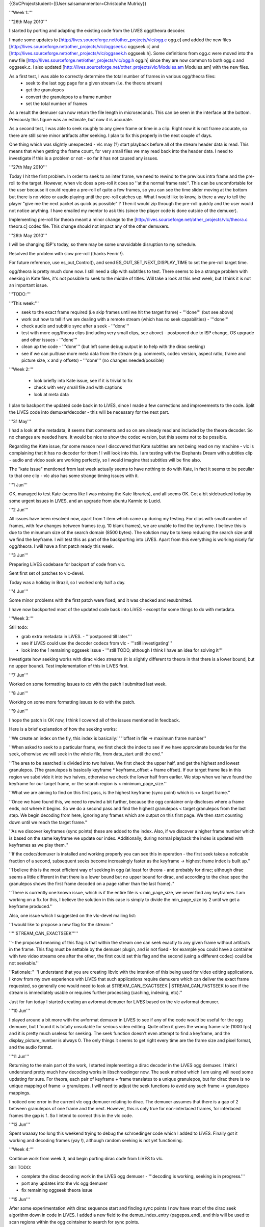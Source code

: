{{SoCProjectstudent=[[User:salsamanmentor=Christophe Mutricy}}

'''Week 1:'''

'''26th May 2010'''

I started by porting and adapting the existing code from the LiVES
ogg/theora decoder.

I made some updates to
[http://lives.sourceforge.net/other_projects/vlc/ogg.c ogg.c] and added
the new files [http://lives.sourceforge.net/other_projects/vlc/oggseek.c
oggseek.c] and
[http://lives.sourceforge.net/other_projects/vlc/oggseek.h oggseek.h].
Some definitions from ogg.c were moved into the new file
[http://lives.sourceforge.net/other_projects/vlc/ogg.h ogg.h] since they
are now common to both ogg.c and oggseek.c. I also updated
[http://lives.sourceforge.net/other_projects/vlc/Modules.am Modules.am]
with the new files.

As a first test, I was able to correctly determine the total number of frames in various ogg/theora files:
   -  seek to the last ogg page for a given stream (i.e. the theora
      stream)
   -  get the granulepos
   -  convert the granulepos to a frame number
   -  set the total number of frames

As a result the demuxer can now return the file length in microseconds.
This can be seen in the interface at the bottom. Previously this figure
was an estimate, but now it is accurate.

As a second test, I was able to seek roughly to any given frame or time
in a clip. Right now it is not frame accurate, so there are still some
minor artifacts after seeking. I plan to fix this properly in the next
couple of days.

One thing which was slightly unexpected - vlc may (?) start playback
before all of the stream header data is read. This means that when
getting the frame count, for very small files we may read back into the
header data. I need to investigate if this is a problem or not - so far
it has not caused any issues.

'''27th May 2010'''

Today I hit the first problem. In order to seek to an inter frame, we
need to rewind to the previous intra frame and the pre-roll to the
target. However, when vlc does a pre-roll it does so ''at the normal
frame rate''. This can be uncomfortable for the user because it could
require a pre-roll of quite a few frames, so you can see the time slider
moving at the bottom but there is no video or audio playing until the
pre-roll catches up. What I would like to know, is there a way to tell
the player "give me the next packet as quick as possible" ? Then it
would zip through the pre-roll quickly and the user would not notice
anything. I have emailed my mentor to ask this (since the player code is
done outside of the demuxer).

Implementing pre-roll for theora meant a minor change to the
[http://lives.sourceforge.net/other_projects/vlc/theora.c theora.c]
codec file. This change should not impact any of the other demuxers.

'''28th May 2010'''

I will be changing ISP's today, so there may be some unavoidable
disruption to my schedule.

Resolved the problem with slow pre-roll (thanks Fenrir !).

For future reference, use es_out_Control(), and send
ES_OUT_SET_NEXT_DISPLAY_TIME to set the pre-roll target time.

ogg/theora is pretty much done now. I still need a clip with subtitles
to test. There seems to be a strange problem with seeking in Kate files,
it's not possible to seek to the middle of titles. Will take a look at
this next week, but I think it is not an important issue.

'''TODO:'''

'''This week:'''

-  seek to the exact frame required (i.e skip frames until we hit the
   target frame) - '''done''' (but see above)
-  work out how to tell if we are dealing with a remote stream (which
   has no seek capabilities) - '''done'''
-  check audio and subtitle sync after a seek - '''done'''
-  test with more ogg/theora clips (including very small clips, see
   above) - postponed due to ISP change, OS upgrade and other issues -
   '''done'''
-  clean up the code - '''done''' (but left some debug output in to help
   with the dirac seeking)
-  see if we can pull/use more meta data from the stream (e.g. comments,
   codec version, aspect ratio, frame and picture size, x and y offsets)
   - '''done''' (no changes needed/possible)

'''Week 2:'''

   -  look briefly into Kate issue, see if it is trivial to fix
   -  check with very small file and with captions
   -  look at meta data

I plan to backport the updated code back in to LiVES, since I made a few
corrections and improvements to the code. Split the LiVES code into
demuxer/decoder - this will be necessary for the next part.

'''31 May'''

I had a look at the metadata, it seems that comments and so on are
already read and included by the theora decoder. So no changes are
needed here. It would be nice to show the codec version, but this seems
not to be possible.

Regarding the Kate issue, for some reason now I discovered that Kate
subtitles are not being read on my machine - vlc is complaining that it
has no decoder for them ! I will look into this. I am testing with the
Elephants Dream with subtitles clip - audio and video seek are working
perfectly, so I would imagine that subtitles will be fine also.

The "kate issue" mentioned from last week actually seems to have nothing
to do with Kate, in fact it seems to be peculiar to that one clip - vlc
also has some strange timing issues with it.

'''1 Jun'''

OK, managed to test Kate (seems like I was missing the Kate libraries),
and all seems OK. Got a bit sidetracked today by some urgent issues in
LiVES, and an upgrade from ubuntu Karmic to Lucid.

'''2 Jun'''

All issues have been resolved now, apart from 1 item which came up
during my testing. For clips with small number of frames, with few
changes between frames (e.g. 10 blank frames), we are unable to find the
keyframe. I believe this is due to the minumum size of the search domain
(8500 bytes). The solution may be to keep reducing the search size until
we find the keyframe. I will test this as part of the backporting into
LiVES. Apart from this everything is working nicely for ogg/theora. I
will have a first patch ready this week.

'''3 Jun'''

Preparing LiVES codebase for backport of code from vlc.

Sent first set of patches to vlc-devel.

Today was a holiday in Brazil, so I worked only half a day.

'''4 Jun'''

Some minor problems with the first patch were fixed, and it was checked
and resubmitted.

I have now backported most of the updated code back into LiVES - except
for some things to do with metadata.

'''Week 3:'''

Still todo:

-  grab extra metadata in LiVES. - '''postponed till later.'''
-  see if LiVES could use the decoder codecs from vlc - '''still
   investigating'''
-  look into the 1 remaining oggseek issue - '''still TODO, although I
   think I have an idea for solving it'''

Investigate how seeking works with dirac video streams (it is slightly
different to theora in that there is a lower bound, but no upper bound).
Test implementation of this in LiVES first.

'''7 Jun'''

Worked on some formatting issues to do with the patch I submitted last
week.

'''8 Jun'''

Working on some more formatting issues to do with the patch.

'''9 Jun'''

I hope the patch is OK now, I think I covered all of the issues
mentioned in feedback.

Here is a brief explanation of how the seeking works:

''We create an index on the fly, this index is basically:'' ''offset in
file -> maximum frame number''

''When asked to seek to a particular frame, we first check the index to
see if we have approximate boundaries for the seek, otherwise we will
seek in the whole file, from data_start until the end.''

''The area to be searched is divided into two halves. We first check the
upper half, and get the highest and lowest granulepos. (The granulepos
is basically keyframe \* keyframe_offset + frame offset). If our target
frame lies in this region we subdivide it into two halves, otherwise we
check the lower half from earlier. We stop when we have found the
keyframe for our target frame, or the search region is <
minimum_page_size.''

''What we are aiming to find on this first pass, is the highest keyframe
(sync point) which is <= target frame.''

''Once we have found this, we need to rewind a bit further, because the
ogg container only discloses where a frame ends, not where it begins. So
we do a second pass and find the highest granulepos < target granulepos
from the last step. We begin decoding from here, ignoring any frames
which are output on this first page. We then start counting down until
we reach the target frame.''

''As we discover keyframes (sync points) these are added to the index.
Also, if we discover a higher frame number which is based on the same
keyframe we update our index. Additionally, during normal playback the
index is updated with keyframes as we play them.''

''If the codec/demuxer is installed and working properly you can see
this in operation - the first seek takes a noticable fraction of a
second, subsequent seeks become increasingly faster as the keyframe ->
highest frame index is built up.''

''I believe this is the most efficient way of seeking in ogg (at least
for theora - and probably for dirac; although dirac seems a little
different in that there is a lower bound but no upper bound for dirac,
and according to the dirac spec the granulepos shows the first frame
decoded on a page rather than the last frame).''

''There is currently one known issue, which is if the entire file is <
min_page_size, we never find any keyframes. I am working on a fix for
this, I believe the solution in this case is simply to divide the
min_page_size by 2 until we get a keyframe produced.''

Also, one issue which I suggested on the vlc-devel mailing list:

''I would like to propose a new flag for the stream:''

'''''STREAM_CAN_EXACTSEEK'''''

''- the proposed meaning of this flag is that within the stream one can
seek exactly to any given frame without artifacts in the frame. This
flag must be settable by the demuxer plugin, and is not fixed - for
example you could have a container with two video streams one after the
other, the first could set this flag and the second (using a different
codec) could be not seekable.''

''Rationale:'' ''I understand that you are creating libvlc with the
intention of this being used for video editing applications. I know from
my own experience with LiVES that such applications require demuxers
which can deliver the exact frame requested, so generally one would need
to look at STREAM_CAN_EXACTSEEK \| STREAM_CAN_FASTSEEK to see if the
stream is immediately usable or requires further processing (caching,
indexing, etc).''

Just for fun today I started creating an avformat demuxer for LiVES
based on the vlc avformat demuxer.

'''10 Jun'''

I played around a bit more with the avformat demuxer in LiVES to see if
any of the code would be useful for the ogg demuxer, but I found it is
totally unsuitable for serious video editing. Quite often it gives the
wrong frame rate (1000 fps) and it is pretty much useless for seeking.
The seek function doesn't even attempt to find a keyframe, and the
display_picture_number is always 0. The only things it seems to get
right every time are the frame size and pixel format, and the audio
format.

'''11 Jun'''

Returning to the main part of the work, I started implementing a dirac
decoder in the LiVES ogg demuxer. I think I understand pretty much how
decoding works in libschroedinger now. The seek method which I am using
will need some updating for sure. For theora, each pair of keyframe +
frame translates to a unique granulepos, but for dirac there is no
unique mapping of frame -> granulepos. I will need to adjust the seek
functions to avoid any such frame -> granulepos mappings.

I noticed one error in the current vlc ogg demuxer relating to dirac.
The demuxer assumes that there is a gap of 2 between granulepos of one
frame and the next. However, this is only true for non-interlaced
frames, for interlaced frames the gap is 1. So I intend to correct this
in the vlc code.

'''13 Jun'''

Spent waaaay too long this weekend trying to debug the schroedinger code
which I added to LiVES. Finally got it working and decoding frames (yay
!), although random seeking is not yet functioning.

'''Week 4:'''

Continue work from week 3, and begin porting dirac code from LiVES to
vlc.

Still TODO:

-  complete the dirac decoding work in the LiVES ogg demuxer -
   '''decoding is working, seeking is in progress.'''
-  port any updates into the vlc ogg demuxer
-  fix remaining oggseek theora issue

'''15 Jun'''

After some experimentation with dirac sequence start and finding sync
points I now have most of the dirac seek algorithm down in code in
LiVES. I added a new field to the demux_index_entry (pagepos_end), and
this will be used to scan regions within the ogg cointainer to search
for sync points.

Note that the ogg granulepos for dirac streams does not work as it is
supposed to. It appears also that nobody answers questions on the
schroedinger developers mailing list.

'''16 Jun'''

Work is progressing steadily on seeking in dirac. I am now able to find
first and last sync frames for any given region, and update the internal
index. Some improvments to seeking generally were mentioned on the
vlc-devel mailing list (targetting the bi-section search). I will look
at building this in after the dirac seeking is done.

'''17 Jun'''

Continuing with my dirac investigations in LiVES. After a frustrating
day of debugging dirac searching (amongst other things I was
accidentally cutting the end off some packets), I now have seeking
working to frame accuracy (although not yet fully optimised). I am also
able to play back the test video (720x576) at around 30 fps on a
moderately loaded AMD64 2.2GHz.

'''18 Jun'''

I have discovered one insurmountable problem with seeking in Dirac.

The problem is that any particular frame can reference one or two
earlier frames, and each of these frames in turn can also reference
earlier frames, and so on.

In fact in the dirac documentation it recommends seeking from the first
frame and decoding only reference frames until the target frame is
reached. However doing it this way can cause a delay of several seconds
(or even longer for large files) to reach higher frame numbers.

This can be almost worked around by selecting a point far enough back
and then decoding from that point forwards, however there will always be
some information lost this way.

As I see it there are 2 options:

-  implement a reasonably fast seek, but accept that there may be a loss
   of quality in the images
-  implement a very slow seek but with perfect quality

For now I will continue with the first option.

'''Week 5'''

Continue with dirac seeking and other issues...

'''23 Jun'''

Ogg/dirac seeking is now working in LiVES. The code just needs cleaning
up a little and I can start porting it to vlc. I have managed to remove
anything dependant on bitrate or filesize, so this should also fix
seeking in very small files mentioned above.

'''24 Jun'''

Today was a public holiday in Brazil.

'''25 Jun'''

Still working on some minor code corrections. Frame count for very small
ogg (and maybe dirac) files is still broken; the last granulepos is not
being found.

'''Update''': I can now get the last granulepos (and hence number of
frames) for even the smallest of files. Unfortunately this caused some
breakage elsewhere, so I will have to do a bit of debugging.

'''Week 6'''

'''TODO''': finish debugging regression, port code into vlc.

'''29 Jun'''

Today I began backporting the new search code frome LiVES back into vlc.

'''1 Jul'''

OK, I am almost done with porting the dirac seeking code into vlc.
However there is one big problem - when the decoder decodes a frame it
needs to pass the frame number back to the demuxer. However there seems
to be no mechanism for doing this. My first idea was to set a dummy
block as the block->p_next and have the decoder set the i_pts field for
this, however this does not work as vlc tries to parse block->p_next as
an actual block and frees it.

''For now I cannot continue any further with this part of the project
(dirac seeking).''

'''2 Jul'''

I have submitted a patch with everything I have done so far. The patch
suffers from the p_next problem noted yesterday and will crash in
block_fifoEmpty. This seems to be an error in vlc, as I have set the
free function, block->pf_free to a function which does nothing.

This behaviour can be avoided by uncommenting #define DISABLE_DIRAC_SEEK
in ogg.h, which will revert to the old style of handling dirac.

'''Weeks 7 & 8'''

'''14 Jul''' I have been spending the last few days reviewing my work so
far (thanks to some feedback from mentors). At their suggestion I have
been working on splitting all my contributions into 4 patches:

-  non-seek related logic and code refactoring
-  seek logic changes
-  theora seek capability
-  dirac seek capability

These patches can then be applied in sequence. I have completed a first
pass of this, now I need to tweak the patches a little.

Summary

'''9th August''' Most of the rest of the time has been spent
transforming my updates into a sequence of patches (9 in all), and
testing the results.

There are still a couple of outstanding issues to be resolved:

a) The function to get the length (time) of a clip has been implemented
   in ogg.c. If there is a theora or dirac video stream present then the
   precise video duration will be returned. If neither of these streams
   are present then VLC_EGENERIC is returned.

It seems that enabling this function and returning VLC_EGENERIC causes a
regression whereby the estimated duration is no longer set.

There are two parts to fixing this: 1) vlc itself needs to check for
VLC_EGENERIC returned from DEMUX_GET_LENGTH and do whatever calculation
it was doing previously when this function was not implemented.

2) due to an oversight on my part I had not considered audio only
   ogg/vorbis files. For these files there is a method to get an
   accurate length. I have agreed with the vlc team to implement this
   after the end of the GSOC project (probably as an update in
   september).

b) seeking in dirac still requires communcation of timestamps between
   demuxer and codec. It may not be optimal to implement this since it
   creates a strong coupling between the demuxer and decoder plugin.
   However if such a shared data scheme is implemented then ogg/dirac
   seeking can be properly performed. I have given an example
   implementation of this using block->next, but there may be better
   solutions to be devised.

..

   c) VLC_CAN_EXACTSEEK flag for stream would be nice (see above).

{{GSoC}}
